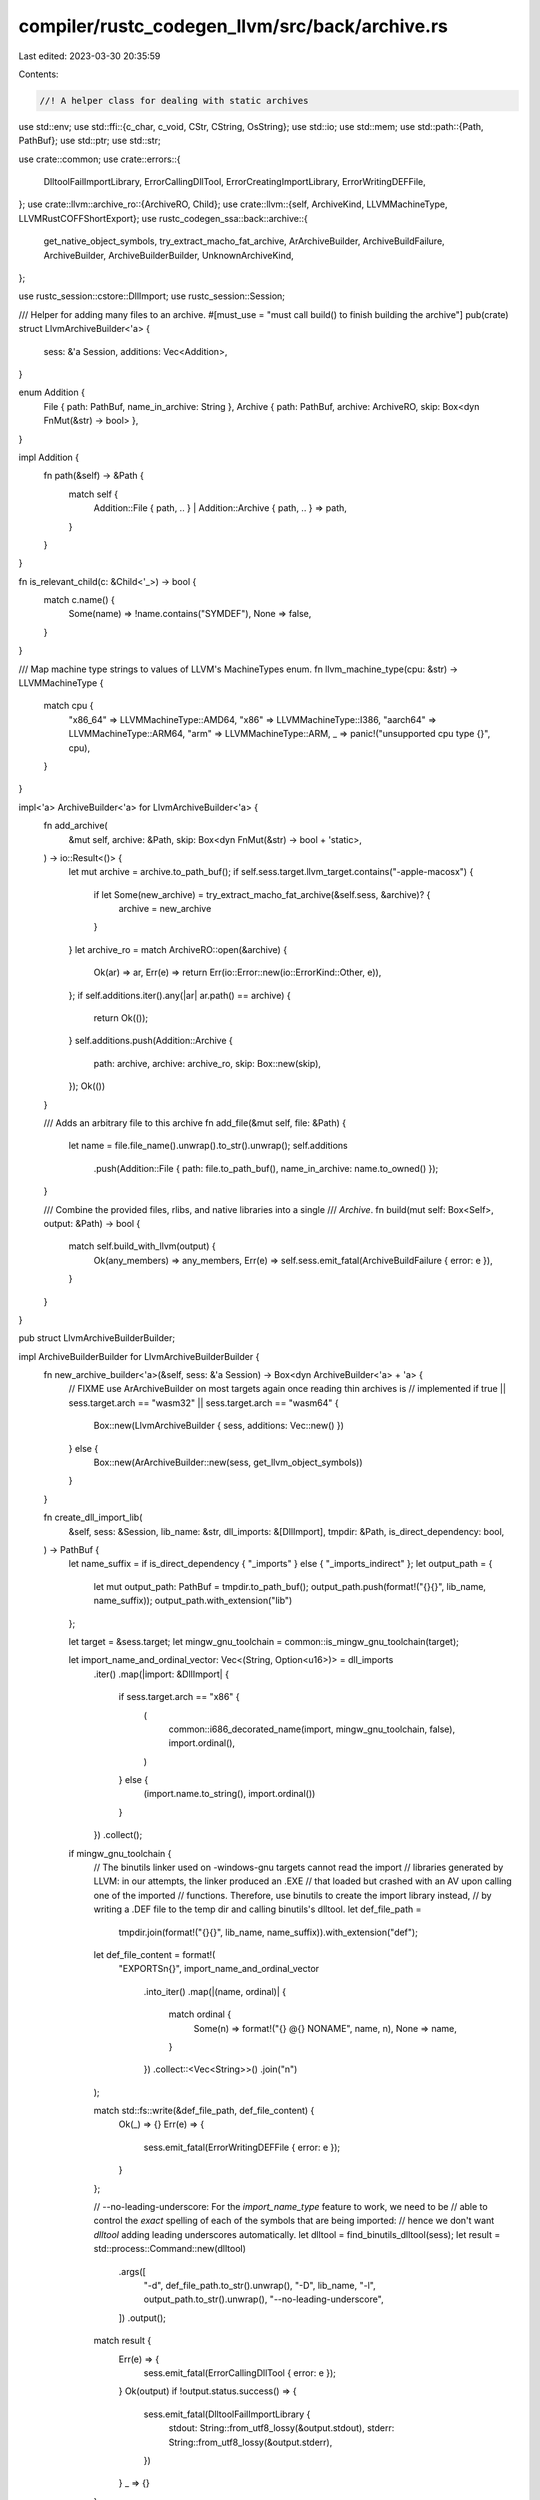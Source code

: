 compiler/rustc_codegen_llvm/src/back/archive.rs
===============================================

Last edited: 2023-03-30 20:35:59

Contents:

.. code-block:: rs

    //! A helper class for dealing with static archives

use std::env;
use std::ffi::{c_char, c_void, CStr, CString, OsString};
use std::io;
use std::mem;
use std::path::{Path, PathBuf};
use std::ptr;
use std::str;

use crate::common;
use crate::errors::{
    DlltoolFailImportLibrary, ErrorCallingDllTool, ErrorCreatingImportLibrary, ErrorWritingDEFFile,
};
use crate::llvm::archive_ro::{ArchiveRO, Child};
use crate::llvm::{self, ArchiveKind, LLVMMachineType, LLVMRustCOFFShortExport};
use rustc_codegen_ssa::back::archive::{
    get_native_object_symbols, try_extract_macho_fat_archive, ArArchiveBuilder,
    ArchiveBuildFailure, ArchiveBuilder, ArchiveBuilderBuilder, UnknownArchiveKind,
};

use rustc_session::cstore::DllImport;
use rustc_session::Session;

/// Helper for adding many files to an archive.
#[must_use = "must call build() to finish building the archive"]
pub(crate) struct LlvmArchiveBuilder<'a> {
    sess: &'a Session,
    additions: Vec<Addition>,
}

enum Addition {
    File { path: PathBuf, name_in_archive: String },
    Archive { path: PathBuf, archive: ArchiveRO, skip: Box<dyn FnMut(&str) -> bool> },
}

impl Addition {
    fn path(&self) -> &Path {
        match self {
            Addition::File { path, .. } | Addition::Archive { path, .. } => path,
        }
    }
}

fn is_relevant_child(c: &Child<'_>) -> bool {
    match c.name() {
        Some(name) => !name.contains("SYMDEF"),
        None => false,
    }
}

/// Map machine type strings to values of LLVM's MachineTypes enum.
fn llvm_machine_type(cpu: &str) -> LLVMMachineType {
    match cpu {
        "x86_64" => LLVMMachineType::AMD64,
        "x86" => LLVMMachineType::I386,
        "aarch64" => LLVMMachineType::ARM64,
        "arm" => LLVMMachineType::ARM,
        _ => panic!("unsupported cpu type {}", cpu),
    }
}

impl<'a> ArchiveBuilder<'a> for LlvmArchiveBuilder<'a> {
    fn add_archive(
        &mut self,
        archive: &Path,
        skip: Box<dyn FnMut(&str) -> bool + 'static>,
    ) -> io::Result<()> {
        let mut archive = archive.to_path_buf();
        if self.sess.target.llvm_target.contains("-apple-macosx") {
            if let Some(new_archive) = try_extract_macho_fat_archive(&self.sess, &archive)? {
                archive = new_archive
            }
        }
        let archive_ro = match ArchiveRO::open(&archive) {
            Ok(ar) => ar,
            Err(e) => return Err(io::Error::new(io::ErrorKind::Other, e)),
        };
        if self.additions.iter().any(|ar| ar.path() == archive) {
            return Ok(());
        }
        self.additions.push(Addition::Archive {
            path: archive,
            archive: archive_ro,
            skip: Box::new(skip),
        });
        Ok(())
    }

    /// Adds an arbitrary file to this archive
    fn add_file(&mut self, file: &Path) {
        let name = file.file_name().unwrap().to_str().unwrap();
        self.additions
            .push(Addition::File { path: file.to_path_buf(), name_in_archive: name.to_owned() });
    }

    /// Combine the provided files, rlibs, and native libraries into a single
    /// `Archive`.
    fn build(mut self: Box<Self>, output: &Path) -> bool {
        match self.build_with_llvm(output) {
            Ok(any_members) => any_members,
            Err(e) => self.sess.emit_fatal(ArchiveBuildFailure { error: e }),
        }
    }
}

pub struct LlvmArchiveBuilderBuilder;

impl ArchiveBuilderBuilder for LlvmArchiveBuilderBuilder {
    fn new_archive_builder<'a>(&self, sess: &'a Session) -> Box<dyn ArchiveBuilder<'a> + 'a> {
        // FIXME use ArArchiveBuilder on most targets again once reading thin archives is
        // implemented
        if true || sess.target.arch == "wasm32" || sess.target.arch == "wasm64" {
            Box::new(LlvmArchiveBuilder { sess, additions: Vec::new() })
        } else {
            Box::new(ArArchiveBuilder::new(sess, get_llvm_object_symbols))
        }
    }

    fn create_dll_import_lib(
        &self,
        sess: &Session,
        lib_name: &str,
        dll_imports: &[DllImport],
        tmpdir: &Path,
        is_direct_dependency: bool,
    ) -> PathBuf {
        let name_suffix = if is_direct_dependency { "_imports" } else { "_imports_indirect" };
        let output_path = {
            let mut output_path: PathBuf = tmpdir.to_path_buf();
            output_path.push(format!("{}{}", lib_name, name_suffix));
            output_path.with_extension("lib")
        };

        let target = &sess.target;
        let mingw_gnu_toolchain = common::is_mingw_gnu_toolchain(target);

        let import_name_and_ordinal_vector: Vec<(String, Option<u16>)> = dll_imports
            .iter()
            .map(|import: &DllImport| {
                if sess.target.arch == "x86" {
                    (
                        common::i686_decorated_name(import, mingw_gnu_toolchain, false),
                        import.ordinal(),
                    )
                } else {
                    (import.name.to_string(), import.ordinal())
                }
            })
            .collect();

        if mingw_gnu_toolchain {
            // The binutils linker used on -windows-gnu targets cannot read the import
            // libraries generated by LLVM: in our attempts, the linker produced an .EXE
            // that loaded but crashed with an AV upon calling one of the imported
            // functions. Therefore, use binutils to create the import library instead,
            // by writing a .DEF file to the temp dir and calling binutils's dlltool.
            let def_file_path =
                tmpdir.join(format!("{}{}", lib_name, name_suffix)).with_extension("def");

            let def_file_content = format!(
                "EXPORTS\n{}",
                import_name_and_ordinal_vector
                    .into_iter()
                    .map(|(name, ordinal)| {
                        match ordinal {
                            Some(n) => format!("{} @{} NONAME", name, n),
                            None => name,
                        }
                    })
                    .collect::<Vec<String>>()
                    .join("\n")
            );

            match std::fs::write(&def_file_path, def_file_content) {
                Ok(_) => {}
                Err(e) => {
                    sess.emit_fatal(ErrorWritingDEFFile { error: e });
                }
            };

            // --no-leading-underscore: For the `import_name_type` feature to work, we need to be
            // able to control the *exact* spelling of each of the symbols that are being imported:
            // hence we don't want `dlltool` adding leading underscores automatically.
            let dlltool = find_binutils_dlltool(sess);
            let result = std::process::Command::new(dlltool)
                .args([
                    "-d",
                    def_file_path.to_str().unwrap(),
                    "-D",
                    lib_name,
                    "-l",
                    output_path.to_str().unwrap(),
                    "--no-leading-underscore",
                ])
                .output();

            match result {
                Err(e) => {
                    sess.emit_fatal(ErrorCallingDllTool { error: e });
                }
                Ok(output) if !output.status.success() => {
                    sess.emit_fatal(DlltoolFailImportLibrary {
                        stdout: String::from_utf8_lossy(&output.stdout),
                        stderr: String::from_utf8_lossy(&output.stderr),
                    })
                }
                _ => {}
            }
        } else {
            // we've checked for \0 characters in the library name already
            let dll_name_z = CString::new(lib_name).unwrap();

            let output_path_z = rustc_fs_util::path_to_c_string(&output_path);

            trace!("invoking LLVMRustWriteImportLibrary");
            trace!("  dll_name {:#?}", dll_name_z);
            trace!("  output_path {}", output_path.display());
            trace!(
                "  import names: {}",
                dll_imports
                    .iter()
                    .map(|import| import.name.to_string())
                    .collect::<Vec<_>>()
                    .join(", "),
            );

            // All import names are Rust identifiers and therefore cannot contain \0 characters.
            // FIXME: when support for #[link_name] is implemented, ensure that the import names
            // still don't contain any \0 characters. Also need to check that the names don't
            // contain substrings like " @" or "NONAME" that are keywords or otherwise reserved
            // in definition files.
            let cstring_import_name_and_ordinal_vector: Vec<(CString, Option<u16>)> =
                import_name_and_ordinal_vector
                    .into_iter()
                    .map(|(name, ordinal)| (CString::new(name).unwrap(), ordinal))
                    .collect();

            let ffi_exports: Vec<LLVMRustCOFFShortExport> = cstring_import_name_and_ordinal_vector
                .iter()
                .map(|(name_z, ordinal)| LLVMRustCOFFShortExport::new(name_z.as_ptr(), *ordinal))
                .collect();
            let result = unsafe {
                crate::llvm::LLVMRustWriteImportLibrary(
                    dll_name_z.as_ptr(),
                    output_path_z.as_ptr(),
                    ffi_exports.as_ptr(),
                    ffi_exports.len(),
                    llvm_machine_type(&sess.target.arch) as u16,
                    !sess.target.is_like_msvc,
                )
            };

            if result == crate::llvm::LLVMRustResult::Failure {
                sess.emit_fatal(ErrorCreatingImportLibrary {
                    lib_name,
                    error: llvm::last_error().unwrap_or("unknown LLVM error".to_string()),
                });
            }
        };

        output_path
    }
}

// The object crate doesn't know how to get symbols for LLVM bitcode and COFF bigobj files.
// As such we need to use LLVM for them.
#[deny(unsafe_op_in_unsafe_fn)]
fn get_llvm_object_symbols(
    buf: &[u8],
    f: &mut dyn FnMut(&[u8]) -> io::Result<()>,
) -> io::Result<bool> {
    let is_bitcode = unsafe { llvm::LLVMRustIsBitcode(buf.as_ptr(), buf.len()) };

    // COFF bigobj file, msvc LTO file or import library. See
    // https://github.com/llvm/llvm-project/blob/453f27bc9/llvm/lib/BinaryFormat/Magic.cpp#L38-L51
    let is_unsupported_windows_obj_file = buf.get(0..4) == Some(b"\0\0\xFF\xFF");

    if is_bitcode || is_unsupported_windows_obj_file {
        let mut state = Box::new(f);

        let err = unsafe {
            llvm::LLVMRustGetSymbols(
                buf.as_ptr(),
                buf.len(),
                &mut *state as *mut &mut _ as *mut c_void,
                callback,
                error_callback,
            )
        };

        if err.is_null() {
            return Ok(true);
        } else {
            return Err(unsafe { *Box::from_raw(err as *mut io::Error) });
        }

        unsafe extern "C" fn callback(
            state: *mut c_void,
            symbol_name: *const c_char,
        ) -> *mut c_void {
            let f = unsafe { &mut *(state as *mut &mut dyn FnMut(&[u8]) -> io::Result<()>) };
            match f(unsafe { CStr::from_ptr(symbol_name) }.to_bytes()) {
                Ok(()) => std::ptr::null_mut(),
                Err(err) => Box::into_raw(Box::new(err)) as *mut c_void,
            }
        }

        unsafe extern "C" fn error_callback(error: *const c_char) -> *mut c_void {
            let error = unsafe { CStr::from_ptr(error) };
            Box::into_raw(Box::new(io::Error::new(
                io::ErrorKind::Other,
                format!("LLVM error: {}", error.to_string_lossy()),
            ))) as *mut c_void
        }
    } else {
        get_native_object_symbols(buf, f)
    }
}

impl<'a> LlvmArchiveBuilder<'a> {
    fn build_with_llvm(&mut self, output: &Path) -> io::Result<bool> {
        let kind = &*self.sess.target.archive_format;
        let kind = kind
            .parse::<ArchiveKind>()
            .map_err(|_| kind)
            .unwrap_or_else(|kind| self.sess.emit_fatal(UnknownArchiveKind { kind }));

        let mut additions = mem::take(&mut self.additions);
        let mut strings = Vec::new();
        let mut members = Vec::new();

        let dst = CString::new(output.to_str().unwrap())?;

        unsafe {
            for addition in &mut additions {
                match addition {
                    Addition::File { path, name_in_archive } => {
                        let path = CString::new(path.to_str().unwrap())?;
                        let name = CString::new(name_in_archive.clone())?;
                        members.push(llvm::LLVMRustArchiveMemberNew(
                            path.as_ptr(),
                            name.as_ptr(),
                            None,
                        ));
                        strings.push(path);
                        strings.push(name);
                    }
                    Addition::Archive { archive, skip, .. } => {
                        for child in archive.iter() {
                            let child = child.map_err(string_to_io_error)?;
                            if !is_relevant_child(&child) {
                                continue;
                            }
                            let child_name = child.name().unwrap();
                            if skip(child_name) {
                                continue;
                            }

                            // It appears that LLVM's archive writer is a little
                            // buggy if the name we pass down isn't just the
                            // filename component, so chop that off here and
                            // pass it in.
                            //
                            // See LLVM bug 25877 for more info.
                            let child_name =
                                Path::new(child_name).file_name().unwrap().to_str().unwrap();
                            let name = CString::new(child_name)?;
                            let m = llvm::LLVMRustArchiveMemberNew(
                                ptr::null(),
                                name.as_ptr(),
                                Some(child.raw),
                            );
                            members.push(m);
                            strings.push(name);
                        }
                    }
                }
            }

            let r = llvm::LLVMRustWriteArchive(
                dst.as_ptr(),
                members.len() as libc::size_t,
                members.as_ptr() as *const &_,
                true,
                kind,
            );
            let ret = if r.into_result().is_err() {
                let err = llvm::LLVMRustGetLastError();
                let msg = if err.is_null() {
                    "failed to write archive".into()
                } else {
                    String::from_utf8_lossy(CStr::from_ptr(err).to_bytes())
                };
                Err(io::Error::new(io::ErrorKind::Other, msg))
            } else {
                Ok(!members.is_empty())
            };
            for member in members {
                llvm::LLVMRustArchiveMemberFree(member);
            }
            ret
        }
    }
}

fn string_to_io_error(s: String) -> io::Error {
    io::Error::new(io::ErrorKind::Other, format!("bad archive: {}", s))
}

fn find_binutils_dlltool(sess: &Session) -> OsString {
    assert!(sess.target.options.is_like_windows && !sess.target.options.is_like_msvc);
    if let Some(dlltool_path) = &sess.opts.unstable_opts.dlltool {
        return dlltool_path.clone().into_os_string();
    }

    let mut tool_name: OsString = if sess.host.arch != sess.target.arch {
        // We are cross-compiling, so we need the tool with the prefix matching our target
        if sess.target.arch == "x86" {
            "i686-w64-mingw32-dlltool"
        } else {
            "x86_64-w64-mingw32-dlltool"
        }
    } else {
        // We are not cross-compiling, so we just want `dlltool`
        "dlltool"
    }
    .into();

    if sess.host.options.is_like_windows {
        // If we're compiling on Windows, add the .exe suffix
        tool_name.push(".exe");
    }

    // NOTE: it's not clear how useful it is to explicitly search PATH.
    for dir in env::split_paths(&env::var_os("PATH").unwrap_or_default()) {
        let full_path = dir.join(&tool_name);
        if full_path.is_file() {
            return full_path.into_os_string();
        }
    }

    // The user didn't specify the location of the dlltool binary, and we weren't able
    // to find the appropriate one on the PATH. Just return the name of the tool
    // and let the invocation fail with a hopefully useful error message.
    tool_name
}


